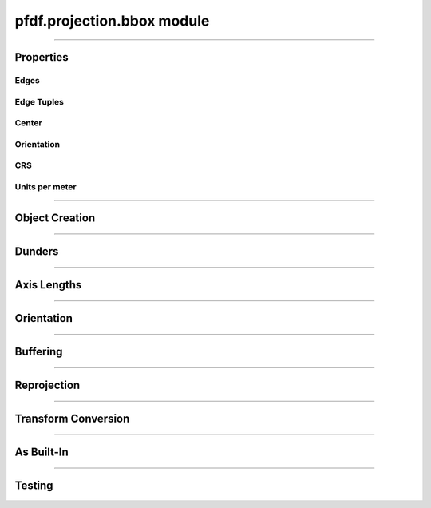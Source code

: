 pfdf.projection.bbox module
===========================

.. _pyproj.CRS: https://pyproj4.github.io/pyproj/stable/examples.html

.. _pfdf.projection.bbox:

.. py:module:: pfdf.projection.bbox

.. _pfdf.projection.bbox.BoundingBox:

.. py:class:: BoundingBox
    :module: pfdf.projection.bbox

    The *BoundingBox* class implements rectangular bounding boxes. These objects are typically used to locate the edges of raster datasets. The ``left``, ``right``, ``top``, and ``bottom`` properties record the coordinates of a *BoundingBox* object's edges. A box may optionally have an associated CRS (via the ``crs`` property) which provides an absolute reference frame for the coordinates. *BoundingBox* objects also include methods to locate a box's center, measure a box's height or width, reproject the box into other coordinate systems, and convert the box to a :ref:`Transform object <pfdf.projection.transform.Transform>`.
    
    .. dropdown:: Properties

        .. list-table::
            :header-rows: 1

            * - Property
              - Description
            * -
              -
            * - **Edges**
              -
            * - left            
              - The left coordinate
            * - right         
              - The right coordinate
            * - bottom       
              - The bottom coordinate
            * - top           
              - The top coordinate
            * -
              - 
            * - **Edge Tuples**
              -
            * - xs            
              - A (left, right) tuple
            * - ys            
              - A (bottom, top) tuple
            * - bounds        
              - A (left, bottom, right, top) tuple
            * -
              - 
            * - **Center**
              -
            * - center        
              - The (X, Y) coordinate of the box's center
            * - center_x      
              - The X coordinate of the box's center
            * - center_y      
              - The Y coordinate of the box's center
            * -
              - 
            * - **Orientation**
              -
            * - orientation   
              - The Cartesian quadrant of the box's orientation. See :ref:`below <pfdf.projection.bbox.BoundingBox.orient>` for details.
            * -
              - 
            * - **CRS**
              -
            * - crs           
              - Coordinate reference system (`pyproj.CRS`_ or None)
            * - units         
              - The units of the X and Y axes
            * - xunit         
              - The unit of the CRS X axis
            * - yunit         
              - The unit of the CRS Y axis
            * -
              - 
            * - **Units per meter**
              -
            * - units_per_m   
              - The number of CRS units per meter along the X and Y axes
            * - x_units_per_m 
              - The number of CRS X units per meter
            * - y_units_per_m   
              - The number of CRS Y units per meter    
    
    
    .. dropdown:: Methods

        .. list-table::
            :header-rows: 1

            * - Method
              - Description
            * -
              -
            * - **Object Creation**
              -
            * - :ref:`__init__ <pfdf.projection.bbox.BoundingBox.__init__>`
              - Creates a new BoundingBox from edge coordinates and optional CRS
            * - :ref:`from_list <pfdf.projection.bbox.BoundingBox.from_list>`
              - Creates a BoundingBox from a list or tuple of edge coordinates and optional CRS
            * - :ref:`from_dict <pfdf.projection.bbox.BoundingBox.from_dict>`
              - Creates a BoundingBox from a dict
            * - :ref:`copy <pfdf.projection.bbox.BoundingBox.copy>`
              - Returns a copy of the current BoundingBox
            * -
              -
            * - **Dunders**
              -
            * - :ref:`__repr__ <pfdf.projection.bbox.BoundingBox.__repr__>`
              - A string representing the BoundingBox
            * - :ref:`__eq__ <pfdf.projection.bbox.BoundingBox.__eq__>`
              - True if two BoundingBox objects have the same edge coordinates and CRS
            * -
              -
            * - **Axis Lengths**
              -
            * - :ref:`xdisp <pfdf.projection.bbox.BoundingBox.xdisp>`
              - Right minus Left
            * - :ref:`ydisp <pfdf.projection.bbox.BoundingBox.ydisp>`
              - Top minus bottom
            * - :ref:`width <pfdf.projection.bbox.BoundingBox.width>`
              - Absolute value of xdisp
            * - :ref:`height <pfdf.projection.bbox.BoundingBox.height>`
              - Absolute value of ydisp
            * -
              -
            * - **Misc**
              -
            * - :ref:`orient <pfdf.projection.bbox.BoundingBox.orient>`
              - Returns a copy of the box in the requested orientation
            * - :ref:`buffer <pfdf.projection.bbox.BoundingBox.buffer>`
              - Buffers the edges of the box by the indicated distance(s)
            * -
              -
            * - **Reprojection**
              -
            * - :ref:`utm_zone <pfdf.projection.bbox.BoundingBox.utm_zone>`
              - Returns the best UTM CRS for the box's center
            * - :ref:`reproject <pfdf.projection.bbox.BoundingBox.reproject>`
              - Returns a copy of the box projected into a different CRS
            * - :ref:`to_utm <pfdf.projection.bbox.BoundingBox.to_utm>`
              - Returns a copy of the box projected into the best UTM zone
            * - :ref:`to_4326 <pfdf.projection.bbox.BoundingBox.to_4326>`
              - Returns a copy of the box projected into EPSG:4326
            * -
              -
            * - **To Transform**
              -
            * - :ref:`dx <pfdf.projection.bbox.BoundingBox.dx>`
              - Pixel dx given a number of columns
            * - :ref:`dy <pfdf.projection.bbox.BoundingBox.dy>`
              - Pixel dy given a number of rows
            * - :ref:`transform <pfdf.projection.bbox.BoundingBox.transform>`
              - Converts the box to a Transform
            * -
              -
            * - **As built-in type**
              -
            * - :ref:`tolist <pfdf.projection.bbox.BoundingBox.tolist>`
              - Returns the box as a list
            * - :ref:`todict <pfdf.projection.bbox.BoundingBox.todict>`
              - Returns the box as a dict
            * -
              -
            * - **Testing**
              -
            * - :ref:`isclose <pfdf.projection.bbox.BoundingBox.isclose>`
              - True if a second BoundingBox has similar values

----

Properties
----------

Edges
+++++

.. py:property:: BoundingBox.left

    The left coordinate

.. py:property:: BoundingBox.right

    The right coordinate

.. py:property:: BoundingBox.bottom

    The bottom coordinate

.. py:property:: BoundingBox.top

    The top coordinate


Edge Tuples
+++++++++++

.. py:property:: BoundingBox.xs

    A (left, right) tuple

.. py:property:: BoundingBox.ys

    A (bottom, top) tuple

.. py:property:: BoundingBox.bounds

    A (left, bottom, right, top) tuple


Center
++++++

.. _pfdf.projection.bbox.BoundingBox.center:

.. py:property:: BoundingBox.center
  
    The (X, Y) coordinate of the box's center

.. py:property:: BoundingBox.center_x
  
    The X coordinate of the box's center

.. py:property:: BoundingBox.center_y
  
    The Y coordinate of the box's center


Orientation
+++++++++++

.. py:property:: BoundingBox.orientation
  
    The Cartesian quadrant of the box's orientation. See :ref:`below <pfdf.projection.bbox.BoundingBox.orient>` for details.


CRS
+++

.. py:property:: BoundingBox.crs
  
  Coordinate reference system (`pyproj.CRS`_ | None)

.. py:property:: BoundingBox.units
  
    The units of the X and Y axes

.. py:property:: BoundingBox.xunit
  
    The unit of the CRS X axis

.. py:property:: BoundingBox.yunit
  
    The unit of the CRS Y axis


Units per meter
+++++++++++++++

.. py:property:: BoundingBox.units_per_m
  
  The number of CRS units per meter along the X and Y axes
  
.. py:property:: BoundingBox.x_units_per_m
  
    The number of CRS X units per meter

.. py:property:: BoundingBox.y_units_per_m
  
    The number of CRS Y units per meter
  

----

Object Creation
---------------

.. _pfdf.projection.bbox.BoundingBox.__init__:

.. py:method:: BoundingBox.__init__(self, left, bottom, right, top, crs = None)

    Creates a new bounding box object

    ::

        BoundingBox(left, bottom, right, top)
        BoundingBox(..., crs)

    Creates a new BoundingBox from the indicated edge coordinates and an optional coordinate reference system.

    :Inputs:
        * **left**, **bottom**, **right**, **top** (*scalar*) -- The edges of the new BoundingBox. Each coordinate must be a scalar numeric value.
        * **crs** (*CRS-like*) -- The coordinate reference system for the bounding box. Must be convertible to a `pyproj.CRS`_ object via the standard API.

    :Outputs: *BoundingBox*: The new BoundingBox object


.. _pfdf.projection.bbox.BoundingBox.from_dict:

.. py:method:: BoundingBox.from_dict(cls, input)

    Builds a BoundingBox from a keyword dict

    ::
      
        BoundingBox.from_dict(input)

    Builds a BoundingBox object from a keyword dict. The dict may have either 4 or 5 keys, and each key must be a string. The dict must include the four keys: "left", "right", "bottom", and "top", and the value for each of those keys should be a float. The dict may optionally include a "crs" key, which will be used to add CRS information to the object.

    :Inputs: **input** (*dict*) -- A dict used to create a BoundingBox

    :Outputs: *BoundingBox* -- A BoundingBox created from the input dict


.. _pfdf.projection.bbox.BoundingBox.from_list:

.. py:method:: BoundingBox.from_list(cls, input)

    Creates a BoundingBox from a list or tuple

    ::

        BoundingBox.from_list(input)

    Creates a BoundingBox from an input list or tuple. The input may have either 4 or 5 or five elements. The first four elements should be floats and correspond to the left, bottom, right, and top edge coordinates (in that order). The optional fifth element should be a value used to add CRS information to the object.

    :Inputs:
        * **input** (*list | tuple*): A list or tuple with either 4 or 5 elements.

    :Outputs: *BoundingBox* -- A BoundingBox object created from the list

.. _pfdf.projection.bbox.BoundingBox.copy:

.. py:method:: BoundingBox.copy(self)

    Returns a copy of the current BoundingBox

    ::
      
        self.copy()

    Returns a copy of the BoundingBox with the same values and CRS.

    :Outputs: *BoundingBox* -- A copy of the current BoundingBox


----

Dunders
-------

.. _pfdf.projection.bbox.BoundingBox.__repr__:

.. py:method::  BoundingBox.__repr__(self)

    String representation including class name, edge coordinates, and CRS name.

    ::

        repr(self)
        str(self)

    :Output: *str* -- String representation of the BoundingBox

.. _pfdf.projection.bbox.BoundingBox.__eq__:

.. py:method:: BoundingBox.__eq__(self, other)

    True if other is a BoundingBox with the same edge coordinates and CRS

    ::

        self == other

    :Outputs: *bool* -- True if the other object is a BoundingBox with the same edge coordinates and CRS.



----

Axis Lengths
------------
       
  
.. _pfdf.projection.bbox.BoundingBox.xdisp:

.. py:method:: BoundingBox.xdisp(self, units = "base")

    Returns the change in X-coordinate (displacement) from left to right

    ::

        self.xdisp()
        self.xdisp(units)

    Returns the X-coordinate displacement (right - left). By default, returns xdisp in the base unit of the X axis. Use the ``units`` option to specify the units instead. Note that this option is only available when the BoundingBox has a CRS. Supported units include: "meters", "kilometers", "feet", and "miles".

    :Inputs:
         * **units** (*str*) -- The units that xdisp should be returned in. Options include: "base" (default; CRS base units), "meters", "kilometers", "feet", and "miles"

    :Outputs:
        *float* -- The change in X coordinate (right - left)


.. _pfdf.projection.bbox.BoundingBox.ydisp:

.. py:method:: BoundingBox.ydisp(self, units = "base")

    Returns the change in Y-coordinate (displacement) from bottom to top

    ::

        self.ydisp()
        self.ydisp(units)

    Returns the Y-coordinate displacement (top - bottom). By default, returns ydisp in the base units of the Y axis. Use the ``units`` option to specify the units instead. Note that this option is only supported when the BoundingBox has a CRS. Supported units include: "meters", "kilometers", "feet", and "miles".

    :Inputs:
        * **units** (*str*) -- The units that ydisp should be returned in. Options include: "base" (default; CRS base units), "meters", "kilometers", "feet", and "miles"

    :Outputs:
        *float* -- The change in Y coordinate (right - left)


.. _pfdf.projection.bbox.BoundingBox.width:

.. py:method:: BoundingBox.width(self, units = "base")

    Returns the length of the BoundingBox along the X-axis

    ::

        self.width()
        self.width(units)

    Returns the length of the BoundingBox along the X-axis. By default, returns the width in the CRS base unit. Use the ``units`` option to specify the units instead. Note that this option is only supported when the BoundingBox has a CRS. Supported units include: "meters", "kilometers", "feet", and "miles".

    :Inputs:
        * **units** (*str*) -- The units that width should be returned in. Options include: "base" (default; CRS base units), "meters", "kilometers", "feet", and "miles"

    :Outputs:
        *float* -- The length of the box along the X-axis


.. _pfdf.projection.bbox.BoundingBox.height:

.. py:method:: BoundingBox.height(self, units = "base")

    Returns the length of the BoundingBox along the Y-axis

    ::

        self.height()
        self.height(units)
        
    Returns the length of the BoundingBox along the Y-axis. By default, returns the height in the CRS base unit. Use the ``units`` option to specify the units instead. Note that this option is only supported when the BoundingBox has a CRS. Supported units include: "meters", "kilometers", "feet", and "miles".

    :Inputs:
        * **units** (*str*) -- The units that height should be returned in. Options include: "base" (default; CRS base units), "meters", "kilometers", "feet", and "miles"

    :Outputs:
        *float* -- The length of the box along the Y-axis
        
----

Orientation
-----------

.. _pfdf.projection.bbox.BoundingBox.orient:

.. py:method:: BoundingBox.orient(self, quadrant = 1)
        
    Returns a copy of the BoundingBox in the requested orientation
    
    ::

        self.orient(quadrant)

    Returns a copy of the BoundingBox in the requested orientation. The input should be either 1, 2, 3, or 4, and represent the quadrant of the Cartesian plane that would contain the box when the origin point is defined as the box's minimum X and minimum Y coordinate. As follows:

    .. list-table::
      :header-rows: 1

      * - Quadrant
        - Horizontal
        - Vertical
      * - 1
        - left <= right
        - bottom <= top
      * - 2
        - left > right
        - bottom <= top
      * - 3
        - left > right
        - bottom > top
      * - 4
        - left <= right
        - bottom > top
    
    :Inputs:
        * **quadrant** (*1|2|3|4*) -- The orientation of the output BoundingBox

    :Outputs: *BoundingBox* -- A copy of the BoundingBox in the requested orientation
        

----

Buffering
---------

.. _pfdf.projection.bbox.BoundingBox.buffer:

.. py:method:: BoundingBox.buffer(self, distance = None, units = "base", *, left = None, bottom = None, right = None, top = None)
        
    Buffers the edges of a BoundingBox
    
    .. dropdown:: Buffer

        ::

            self.buffer(distance)
            self.buffer(distance, units)

        Returns a copy of the box for which the edges have been buffered by the indicated distance. Note that distance must be positive. By default, distances are interpreted as the base unit of the bounding box. Use the ``units`` option to specify the units of the input distance instead. Note that this option is only available when the box has a CRS. Supported units include: "meters", "kilometers", "feet", and "miles".


    .. dropdown:: Specific Edges

        ::

            self.buffer(..., *, left, bottom, right, top)

        Specifies buffers for specific edges of the box. Use the keyword options to implement different buffers along different edges. If a keyword option is not specified, uses the default buffer from the 'distance' input for the associated edge. If distance is not provided, uses a default buffering distance of 0.
    
    :Inputs:
        * **distance** (*scalar*) -- The default buffering distance for the box edges
        * **units** (*str*) -- The units of the input buffering distances. Options include: "base" (default; CRS base units), "meters", "kilometers", "feet", and "miles"
        * **left** (*scalar*) -- The buffer for the left edge
        * **bottom** (*scalar*) -- The buffer for the bottom edge
        * **right** (*scalar*) -- The buffer for the right edge
        * **top** (*scalar*) -- The buffer for the top edge

    :Outputs: *BoundingBox* -- A BoundingBox with buffered edges
        

----

Reprojection
------------

.. _pfdf.projection.bbox.BoundingBox.utm_zone:

.. py:method:: BoundingBox.utm_zone(self)
        
    Returns the CRS of the best UTM zone for the box's center point
    
    ::

        self.utm_zone()

    Returns the `pyproj.CRS`_ of the best UTM zone for the box's center point. The best UTM zone is whichever zone contains the center point. If the point is exactly on the border of multiple UTM zones, then returns one of the zones arbitrarily. Returns None if the point is not within a UTM zone (typically high-latitude polar regions). This method is only available when a BoundingBox has a CRS.
    
    :Outputs: *pyproj.CRS | None* -- The best UTM CRS for the box's center point
        

.. _pfdf.projection.bbox.BoundingBox.reproject:

.. py:method:: BoundingBox.reproject(self, crs)
        
    Returns a copy of a BoundingBox projected into the indicated CRS
    
    ::

        self.reproject(crs)

    Returns a copy of the bounding box reprojected into a new CRS. Note that this method is only available when a BoundingBox has a CRS.
    
    :Inputs:
        * **crs** (*CRS-like*) -- The CRS of the reprojected BoundingBox

    :Outputs: *BoundingBox* -- The reprojected box
        

.. _pfdf.projection.bbox.BoundingBox.to_utm:

.. py:method:: BoundingBox.to_utm(self)
        
    Returns a copy of the BoundingBox in the best UTM zone
    
    ::

        self.to_utm()

    Returns a copy of a box reprojected into the best UTM zone for the box's center coordinate. Only available when a BoundingBox has a CRS. Raises a ValueError if the box's center coordinate is not within the UTM domain.
    
    :Outputs: *BoundingBox* -- The reprojected BoundingBox
        

.. _pfdf.projection.bbox.BoundingBox.to_4326:

.. py:method:: BoundingBox.to_4326(self)
        
    Returns a copy of the BoundingBox in EPSG:4326
    
    ::

        self.to_4326()

    Returns a copy of a BoundingBox reprojected into EPSG:4326 (often referred to as WGS 84). This method is only available when a BoundingBox has a CRS.
    
    :Outputs: *BoundingBox* -- The reprojected BoundingBox
        
----

Transform Conversion
--------------------

.. _pfdf.projection.bbox.BoundingBox.dx:

.. py:method:: BoundingBox.dx(self, ncols, units = "base")
        
    Computes pixel spacing, given a number of raster columns
    
    ::

        self.dx(ncols)
        self.dx(ncols, units)

    Computes the pixel spacing required to fit an input number of columns into the *BoundingBox*. By default, returns spacing in the base unit of the CRS. Use the ``units`` option to specify the units instead. Note that this option is only available when the *BoundingBox* has a CRS. Supported units include: "meters", "kilometers", "feet", and "miles".
    
    :Inputs:
        * **ncols** (*int*) -- The number of columns in a raster
        * **units** (*str*) -- The units that dx should be returned in. Options include: "base" (default; CRS base units), "meters", "kilometers", "feet", and "miles"

    :Outputs: *float* -- The computed pixel spacing
        

.. _pfdf.projection.bbox.BoundingBox.dy:

.. py:method:: BoundingBox.dy(self, nrows, units = "base")
        
    Computes pixel spacing, given a number of raster rows
    
    ::

        self.dy(nrows)
        self.dy(nrows, units)

    Computes the pixel spacing required to fit an input number of rows into the *BoundingBox*. By default, returns spacing in the base unit of the CRS. Use the ``units`` option to specify the units instead. Note that this option is only available when the *BoundingBox* has a CRS. Supported units include: "meters", "kilometers", "feet", and "miles".
    
    :Inputs:
        * **nrows** (*int*) -- The number of rows in a raster
        * **units** (*str*) -- The units that dy should be returned in. Options include: "base" (default; CRS base units), "meters", "kilometers", "feet", and "miles"

    :Outputs: *float* -- The computed pixel spacing
        

.. _pfdf.projection.bbox.BoundingBox.transform:

.. py:method:: BoundingBox.transform(self, nrows, ncols)
        
    Returns a Transform object derived from the BoundingBox
    
    ::

        self.transform(nrows, ncols)

    Converts the BoundingBox to a Transform object, given a number of raster rows and columns.
    
    :Inputs:
        * **nrows** (*int*) -- The number of raster rows
        * **ncols** (*int*) -- The number of raster columns

    :Outputs: *Transform* -- A Transform object derived from the BoundingBox
        
----

As Built-In
-----------

.. _pfdf.projection.bbox.BoundingBox.tolist:

.. py:method:: BoundingBox.tolist(self, crs = True)

    Returns a BoundingBox as a list

    ::

        self.tolist()
        self.tolist(crs=False)

    Returns the current BoundingBox as a list. By default, the list will have 5 elements. The first four elements are left, bottom, right, and top (in that order). The fifth element is the CRS information. Set crs=False to exclude the CRS information and return a list with only 4 elements.

    :Inputs:
        * **crs** (*bool*) -- True (default) to return CRS information as the 5th element. False to exclude CRS information and return a list with 4 elements.

    :Outputs: *list* -- The BoundingBox as a list

.. _pfdf.projection.bbox.BoundingBox.todict:

.. py:method:: BoundingBox.todict(self)

    Returns a BoundingBox as a dict

    ::
      
        self.todict()

    Returns the BoundingBox as a dict. The dict will have 5 keys. The first four are "left", "bottom", "right", and "top" and hold the coordinates of the box's edges. The 5th key is "crs" and holds the associated CRS information.

    :Outputs: *dict* -- The BoundingBox as a dict


----

Testing
-------

.. _pfdf.projection.bbox.BoundingBox.isclose:

.. py:method:: BoundingBox.isclose(self, other, rtol = 1e-5, atol = 1e-8)

    True if two BoundingBox objects are similar

    .. dropdown:: Test Similarity

        ::
        
            self.isclose(other)

        Tests if another BoundingBox object has similar values to the current object. Compares both the CRSs and the edge coordinates. Uses numpy.allclose to compare the 4 edge coordinates. True if numpy.allclose return True AND the two objects have compatible CRSs. (Two CRSs are compatible if the two CRSs are equal, or at least one CRS is None).

    .. dropdown:: Set Tolerance

        ::

            self.isclose(..., rtol, atol)

        Specify the relative tolerance and absolute tolerance for the numpy.allclose check. By default, uses a relative tolerance of 1E-5, and an absolute tolerance of 1E-8.

    :Inputs:
        * **other** (*Transform*) -- Another BoundingBox object
        * **rtol** (*scalar*) -- The relative tolerance for float comparison. Defaults to 1E-5.
        * **atol** (*scalar*) -- The absolute tolerance for float comparison. Defaults to 1E-8

    :Outputs: *bool* -- True if the other BoundingBox is similar to the current object


